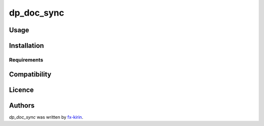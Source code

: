 dp_doc_sync
===========

.. image:: https://img.shields.io/pypi/v/dp_doc_sync.svg
    :target: https://pypi.python.org/pypi/dp_doc_sync
    :alt: Latest PyPI version



Usage
-----

Installation
------------

Requirements
^^^^^^^^^^^^

Compatibility
-------------

Licence
-------

Authors
-------

`dp_doc_sync` was written by `fx-kirin <fx.kirin@gmail.com>`_.

